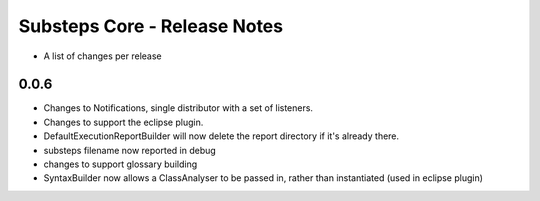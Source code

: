 Substeps Core - Release Notes
=============================

- A list of changes per release 
 
0.0.6
-----
- Changes to Notifications, single distributor with a set of listeners.
- Changes to support the eclipse plugin.
- DefaultExecutionReportBuilder will now delete the report directory if it's already there.
- substeps filename now reported in debug
- changes to support glossary building
- SyntaxBuilder now allows a ClassAnalyser to be passed in, rather than instantiated (used in eclipse plugin)
